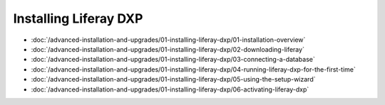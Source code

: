 Installing Liferay DXP
======================

-  :doc:`/advanced-installation-and-upgrades/01-installing-liferay-dxp/01-installation-overview`
-  :doc:`/advanced-installation-and-upgrades/01-installing-liferay-dxp/02-downloading-liferay`
-  :doc:`/advanced-installation-and-upgrades/01-installing-liferay-dxp/03-connecting-a-database`
-  :doc:`/advanced-installation-and-upgrades/01-installing-liferay-dxp/04-running-liferay-dxp-for-the-first-time`
-  :doc:`/advanced-installation-and-upgrades/01-installing-liferay-dxp/05-using-the-setup-wizard`
-  :doc:`/advanced-installation-and-upgrades/01-installing-liferay-dxp/06-activating-liferay-dxp`
